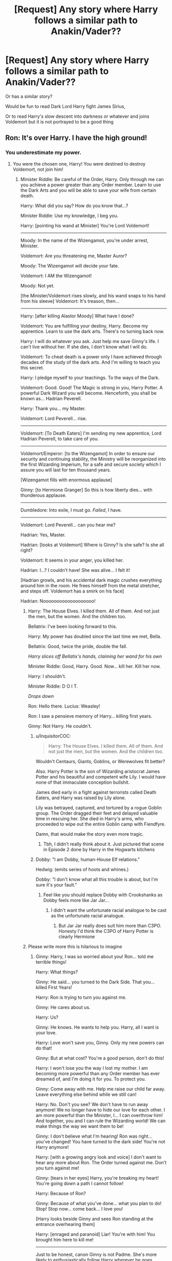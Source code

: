 #+TITLE: [Request] Any story where Harry follows a similar path to Anakin/Vader??

* [Request] Any story where Harry follows a similar path to Anakin/Vader??
:PROPERTIES:
:Author: raapster
:Score: 23
:DateUnix: 1570665768.0
:DateShort: 2019-Oct-10
:FlairText: Request
:END:
Or has a similar story?

Would be fun to read Dark Lord Harry fight James Sirius,

Or to read Harry's slow descent into darkness or whatever and joins Voldemort but it is not portrayed to be a good thing


** Ron: It's over Harry. I have the high ground!
:PROPERTIES:
:Author: InquisitorCOC
:Score: 19
:DateUnix: 1570669225.0
:DateShort: 2019-Oct-10
:END:

*** You underestimate my power.
:PROPERTIES:
:Author: DeliSoupItExplodes
:Score: 9
:DateUnix: 1570671859.0
:DateShort: 2019-Oct-10
:END:

**** You were the chosen one, Harry! You were destined to destroy Voldemort, not join him!
:PROPERTIES:
:Author: OutsideAssumption
:Score: 12
:DateUnix: 1570677707.0
:DateShort: 2019-Oct-10
:END:

***** Minister Riddle: Be careful of the Order, Harry. Only through me can you achieve a power greater than any Order member. Learn to use the Dark Arts and you will be able to save your wife from certain death.

Harry: What did you say? How do you know that...?

Minister Riddle: Use my knowledge, I beg you.

Harry: [pointing his wand at Minister] You're Lord Voldemort!

--------------

Moody: In the name of the Wizengamot, you're under arrest, Minister.

Voldemort: Are you threatening me, Master Auror?

Moody: The Wizengamot will decide your fate.

Voldemort: I AM the Wizengamot!

Moody: Not yet.

[the Minister/Voldemort rises slowly, and his wand snaps to his hand from his sleeve] Voldemort: It's treason, then...

--------------

Harry: [after killing Alastor Moody] What have I done?

Voldemort: You are fulfilling your destiny, Harry. Become my apprentice. Learn to use the dark arts. There's no turning back now.

Harry: I will do whatever you ask. Just help me save Ginny's life. I can't live without her. If she dies, I don't know what I will do.

Voldemort: To cheat death is a power only I have achieved through decades of the study of the dark arts. And I'm willing to teach you this secret.

Harry: I pledge myself to your teachings. To the ways of the Dark.

Voldemort: Good. Good! The Magic is strong in you, Harry Potter. A powerful Dark Wizard you will become. Henceforth, you shall be known as... Hadrian Peverell.

Harry: Thank you... my Master.

Voldemort: Lord Peverell... rise.

--------------

Voldemort: [To Death Eaters] I'm sending my new apprentice, Lord Hadrian Peverell, to take care of you.

--------------

Voldemort/Emperor: [to the Wizengamot] In order to ensure our security and continuing stability, the Ministry will be reorganized into the first Wizarding Imperium, for a safe and secure society which I assure you will last for ten thousand years.

[Wizengamot fills with enormous applause]

Ginny: [to Hermione Granger] So this is how liberty dies... with thunderous applause.

--------------

Dumbledore: Into exile, I must go. /Failed/, I have.

--------------

Voldemort: Lord Peverell... can you hear me?

Hadrian: Yes, Master.

Hadrian: [looks at Voldemort] Where is Ginny? Is she safe? Is she all right?

Voldemort: It seems in your anger, you killed her.

Hadrian: I...? I couldn't have! She was alive... I felt it!

[Hadrian growls, and his accidental dark magic crushes everything around him in the room. He frees himself from the metal stretcher, and steps off. Voldemort has a smirk on his face]

Hadrian: Nooooooooooooooooooo!
:PROPERTIES:
:Author: InquisitorCOC
:Score: 34
:DateUnix: 1570681179.0
:DateShort: 2019-Oct-10
:END:

****** Harry: The House Elves. I killed them. All of them. And not just the men, but the women. And the children too.

Bellatrix: I've been looking forward to this.

Harry: My power has doubled since the last time we met, Bella.

Bellatrix: Good, twice the pride, double the fall.

/Harry slices off Bellatix's hands, claiming her wand for his own/

Minister Riddle: Good, Harry. Good. Now... kill her. Kill her now.

Harry: I shouldn't.

Minister Riddle: D O I T.

/Drops down/

Ron: Hello there. Lucius: Weasley!

Ron: I saw a pensieve memory of Harry... killing first years.

Ginny: Not Harry. He couldn't.
:PROPERTIES:
:Author: RowanWinterlace
:Score: 9
:DateUnix: 1570712637.0
:DateShort: 2019-Oct-10
:END:

******* u/InquisitorCOC:
#+begin_quote
  Harry: The House Elves. I killed them. All of them. And not just the men, but the women. And the children too.
#+end_quote

Wouldn't Centaurs, Giants, Goblins, or Werewolves fit better?

Also. Harry Potter is the son of Wizarding aristocrat James Potter and his beautiful and competent wife Lily. I would have none of that immaculate conception bullshit.

James died early in a fight against terrorists called Death Eaters, and Harry was raised by Lily alone.

Lily was betrayed, captured, and tortured by a rogue Goblin group. The Order dragged their feet and delayed valuable time in rescuing her. She died in Harry's arms, who proceeded to wipe out the entire Goblin camp with Fiendfyre.

Damn, that would make the story even more tragic.
:PROPERTIES:
:Author: InquisitorCOC
:Score: 5
:DateUnix: 1570714992.0
:DateShort: 2019-Oct-10
:END:

******** Tbh, I didn't really think about it. Just pictured that scene in Episode 2 done by Harry in the Hogwarts kitchens
:PROPERTIES:
:Author: RowanWinterlace
:Score: 2
:DateUnix: 1570715070.0
:DateShort: 2019-Oct-10
:END:


******* Dobby: "I am Dobby, human-House Elf relations."

Hedwig: (emits series of hoots and whines.)

Dobby: "I don't know what all this trouble is about, but I'm sure it's your fault."
:PROPERTIES:
:Author: ForwardDiscussion
:Score: 3
:DateUnix: 1570721148.0
:DateShort: 2019-Oct-10
:END:

******** Feel like you should replace Dobby with Crookshanks as Dobby feels more like Jar Jar...
:PROPERTIES:
:Author: RowanWinterlace
:Score: 3
:DateUnix: 1570722087.0
:DateShort: 2019-Oct-10
:END:

********* I didn't want the unfortunate racial analogue to be cast as the unfortunate racial analogue.
:PROPERTIES:
:Author: ForwardDiscussion
:Score: 2
:DateUnix: 1570722127.0
:DateShort: 2019-Oct-10
:END:

********** But Jar Jar really does suit him more than C3PO. Honesty I'd think the C3PO of Harry Potter is clearly Hermione
:PROPERTIES:
:Author: RowanWinterlace
:Score: 2
:DateUnix: 1570722211.0
:DateShort: 2019-Oct-10
:END:


****** Please write more this is hilarious to imagine
:PROPERTIES:
:Author: ZePwnzerRJ
:Score: 8
:DateUnix: 1570682637.0
:DateShort: 2019-Oct-10
:END:

******* Ginny: Harry, I was so worried about you! Ron... told me terrible things!

Harry: What things?

Ginny: He said... you turned to the Dark Side. That you... killed First Years!

Harry: Ron is trying to turn you against me.

Ginny: He cares about us.

Harry: Us?

Ginny: He knows. He wants to help you. Harry, all I want is your love.

Harry: Love won't save you, Ginny. Only my new powers can do that!

Ginny: But at what cost? You're a good person, don't do this!

Harry: I won't lose you the way I lost my mother. I am becoming more powerful than any Order member has ever dreamed of, and I'm doing it for you. To protect you.

Ginny: Come away with me. Help me raise our child far away. Leave everything else behind while we still can!

Harry: No. Don't you see? We don't have to run away anymore! We no longer have to hide our love for each other. I am more powerful than the Minister, I... I can overthrow him! And together, you and I can rule the Wizarding world! We can make things the way we want them to be!

Ginny: I don't believe what I'm hearing! Ron was right... you've changed! You have turned to the dark side! You're not Harry anymore!

Harry: [with a growing angry look and voice] I don't want to hear any more about Ron. The Order turned against me. Don't you turn against me!

Ginny: [tears in her eyes] Harry, you're breaking my heart! You're going down a path I cannot follow!

Harry: Because of Ron?

Ginny: Because of what you've done... what you plan to do! Stop! Stop now... come back... I love you!

[Harry looks beside Ginny and sees Ron standing at the entrance overhearing them]

Harry: [enraged and paranoid] Liar! You're with him! You brought him here to kill me!

--------------

Just to be honest, canon Ginny is not Padme. She's more likely to enthusiastically follow Harry wherever he goes.

On the other hand, this is obviously a major AU, so she can be somewhat different here.
:PROPERTIES:
:Author: InquisitorCOC
:Score: 4
:DateUnix: 1570731350.0
:DateShort: 2019-Oct-10
:END:

******** I love you too!

^{I} ^{am} ^{a} ^{bot} ^{trying} ^{to} ^{spread} ^{a} ^{little} ^{peace,} ^{love,} ^{and} ^{unity} ^{around} ^{Reddit.} ^{Please} ^{send} ^{me} ^{a} ^{message} ^{if} ^{you} ^{have} ^{any} ^{feedback.}
:PROPERTIES:
:Author: I_Love_You-BOT
:Score: 3
:DateUnix: 1570731409.0
:DateShort: 2019-Oct-10
:END:

********* I love you both
:PROPERTIES:
:Author: agree-with-you
:Score: 3
:DateUnix: 1570731412.0
:DateShort: 2019-Oct-10
:END:


** Honestly i would love a proper Vader analog story for Harry, his parents are killed by Voldemorts followers (maybe snape) Harry slowly falls to darkness as the minister of Magic Tom Riddle makes himself out to be Harry's friend but slowly corrupting him. The order of the Phoenix is trying to hunt down death eaters and Harry ends up turning on them and killing them all to save someone only to end up killing the person he loves and for Ron to have to come and stop him.

Fuck it I might write it
:PROPERTIES:
:Author: flingerdinger
:Score: 5
:DateUnix: 1570748218.0
:DateShort: 2019-Oct-11
:END:

*** If you do, you know where to send the link. lol

v
:PROPERTIES:
:Author: DragonReader338
:Score: 1
:DateUnix: 1570927503.0
:DateShort: 2019-Oct-13
:END:


** linkffn(Rise of the Wizards)
:PROPERTIES:
:Score: 5
:DateUnix: 1570672405.0
:DateShort: 2019-Oct-10
:END:

*** [[https://www.fanfiction.net/s/6254783/1/][*/Rise of the Wizards/*]] by [[https://www.fanfiction.net/u/1729392/Teufel1987][/Teufel1987/]]

#+begin_quote
  Voldemort's attempt at possessing Harry had a different outcome when Harry fought back with the "Power He Knows Not". This set a change in motion that shall affect both Wizards and Muggles. AU after fifth year: Featuring a darkish and manipulative Harry
#+end_quote

^{/Site/:} ^{fanfiction.net} ^{*|*} ^{/Category/:} ^{Harry} ^{Potter} ^{*|*} ^{/Rated/:} ^{Fiction} ^{M} ^{*|*} ^{/Chapters/:} ^{51} ^{*|*} ^{/Words/:} ^{479,930} ^{*|*} ^{/Reviews/:} ^{4,566} ^{*|*} ^{/Favs/:} ^{8,094} ^{*|*} ^{/Follows/:} ^{5,626} ^{*|*} ^{/Updated/:} ^{4/4/2014} ^{*|*} ^{/Published/:} ^{8/20/2010} ^{*|*} ^{/Status/:} ^{Complete} ^{*|*} ^{/id/:} ^{6254783} ^{*|*} ^{/Language/:} ^{English} ^{*|*} ^{/Characters/:} ^{Harry} ^{P.} ^{*|*} ^{/Download/:} ^{[[http://www.ff2ebook.com/old/ffn-bot/index.php?id=6254783&source=ff&filetype=epub][EPUB]]} ^{or} ^{[[http://www.ff2ebook.com/old/ffn-bot/index.php?id=6254783&source=ff&filetype=mobi][MOBI]]}

--------------

*FanfictionBot*^{2.0.0-beta} | [[https://github.com/tusing/reddit-ffn-bot/wiki/Usage][Usage]]
:PROPERTIES:
:Author: FanfictionBot
:Score: 2
:DateUnix: 1570672421.0
:DateShort: 2019-Oct-10
:END:


*** Is this op or intelligent Harry?
:PROPERTIES:
:Author: throwdown60
:Score: 2
:DateUnix: 1570674756.0
:DateShort: 2019-Oct-10
:END:

**** Yes.
:PROPERTIES:
:Score: 6
:DateUnix: 1570675253.0
:DateShort: 2019-Oct-10
:END:

***** Cool thanks!
:PROPERTIES:
:Author: throwdown60
:Score: 2
:DateUnix: 1570680121.0
:DateShort: 2019-Oct-10
:END:


** I have the plans for a fic lying around somewhere. Harry was recruited young by Voldemort and became his right hand before they took over the world. Dumbledore (and what remained of the Order) summoned the Justice League to work as a resistance force against their Empire. They get into deep shit for kidnapping little Princess Delphi.

If anyone wants that feel free, probably not going to write it anyway.
:PROPERTIES:
:Author: RowanWinterlace
:Score: 3
:DateUnix: 1570712053.0
:DateShort: 2019-Oct-10
:END:


** By which I assume you mean: he spends years whining about nothing before switching sides for no real reason?
:PROPERTIES:
:Author: Taure
:Score: 4
:DateUnix: 1570690669.0
:DateShort: 2019-Oct-10
:END:

*** Well for the fic , it'd be better for it to make sense lol

Like Voldemort over distance discovers that Harry's a horcrux and starts using it to aggressively but subtlety manipulate him and drive him a bit nuts
:PROPERTIES:
:Author: raapster
:Score: 6
:DateUnix: 1570706799.0
:DateShort: 2019-Oct-10
:END:


** Remindme! 3 days
:PROPERTIES:
:Author: threadocheese
:Score: 2
:DateUnix: 1570667473.0
:DateShort: 2019-Oct-10
:END:

*** I will be messaging you on [[http://www.wolframalpha.com/input/?i=2019-10-13%2000:31:13%20UTC%20To%20Local%20Time][*2019-10-13 00:31:13 UTC*]] to remind you of [[https://np.reddit.com/r/HPfanfiction/comments/dfpru4/request_any_story_where_harry_follows_a_similar/f353ggu/][*this link*]]

[[https://np.reddit.com/message/compose/?to=RemindMeBot&subject=Reminder&message=%5Bhttps%3A%2F%2Fwww.reddit.com%2Fr%2FHPfanfiction%2Fcomments%2Fdfpru4%2Frequest_any_story_where_harry_follows_a_similar%2Ff353ggu%2F%5D%0A%0ARemindMe%21%202019-10-13%2000%3A31%3A13%20UTC][*1 OTHERS CLICKED THIS LINK*]] to send a PM to also be reminded and to reduce spam.

^{Parent commenter can} [[https://np.reddit.com/message/compose/?to=RemindMeBot&subject=Delete%20Comment&message=Delete%21%20dfpru4][^{delete this message to hide from others.}]]

--------------

[[https://np.reddit.com/r/RemindMeBot/comments/c5l9ie/remindmebot_info_v20/][^{Info}]]

[[https://np.reddit.com/message/compose/?to=RemindMeBot&subject=Reminder&message=%5BLink%20or%20message%20inside%20square%20brackets%5D%0A%0ARemindMe%21%20Time%20period%20here][^{Custom}]]
[[https://np.reddit.com/message/compose/?to=RemindMeBot&subject=List%20Of%20Reminders&message=MyReminders%21][^{Your Reminders}]]
[[https://np.reddit.com/message/compose/?to=Watchful1&subject=RemindMeBot%20Feedback][^{Feedback}]]
:PROPERTIES:
:Author: RemindMeBot
:Score: 1
:DateUnix: 1570667479.0
:DateShort: 2019-Oct-10
:END:
